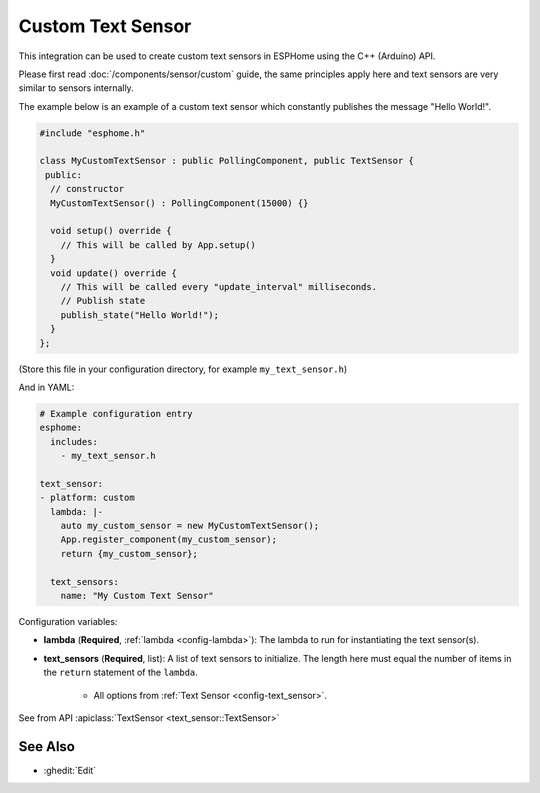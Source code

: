 Custom Text Sensor
==================

This integration can be used to create custom text sensors in ESPHome
using the C++ (Arduino) API.

Please first read :doc:`/components/sensor/custom` guide,
the same principles apply here and text sensors are very similar
to sensors internally.

The example below is an example of a custom text sensor which constantly publishes
the message "Hello World!".

.. code-block:: cpp

    #include "esphome.h"

    class MyCustomTextSensor : public PollingComponent, public TextSensor {
     public:
      // constructor
      MyCustomTextSensor() : PollingComponent(15000) {}

      void setup() override {
        // This will be called by App.setup()
      }
      void update() override {
        // This will be called every "update_interval" milliseconds.
        // Publish state
        publish_state("Hello World!");
      }
    };

(Store this file in your configuration directory, for example ``my_text_sensor.h``)

And in YAML:

.. code-block:: yaml

    # Example configuration entry
    esphome:
      includes:
        - my_text_sensor.h

    text_sensor:
    - platform: custom
      lambda: |-
        auto my_custom_sensor = new MyCustomTextSensor();
        App.register_component(my_custom_sensor);
        return {my_custom_sensor};

      text_sensors:
        name: "My Custom Text Sensor"

Configuration variables:

- **lambda** (**Required**, :ref:`lambda <config-lambda>`): The lambda to run for instantiating the
  text sensor(s).
- **text_sensors** (**Required**, list): A list of text sensors to initialize. The length here
  must equal the number of items in the ``return`` statement of the ``lambda``.

    - All options from :ref:`Text Sensor <config-text_sensor>`.

See from API :apiclass:`TextSensor <text_sensor::TextSensor>`

See Also
--------

- :ghedit:`Edit`
